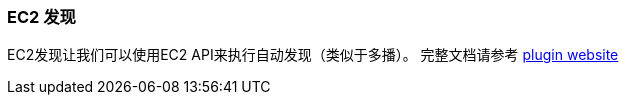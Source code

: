 [[modules-discovery-ec2]]
=== EC2 发现

EC2发现让我们可以使用EC2 API来执行自动发现（类似于多播）。 完整文档请参考
 https://github.com/elasticsearch/elasticsearch-cloud-aws[plugin website]
